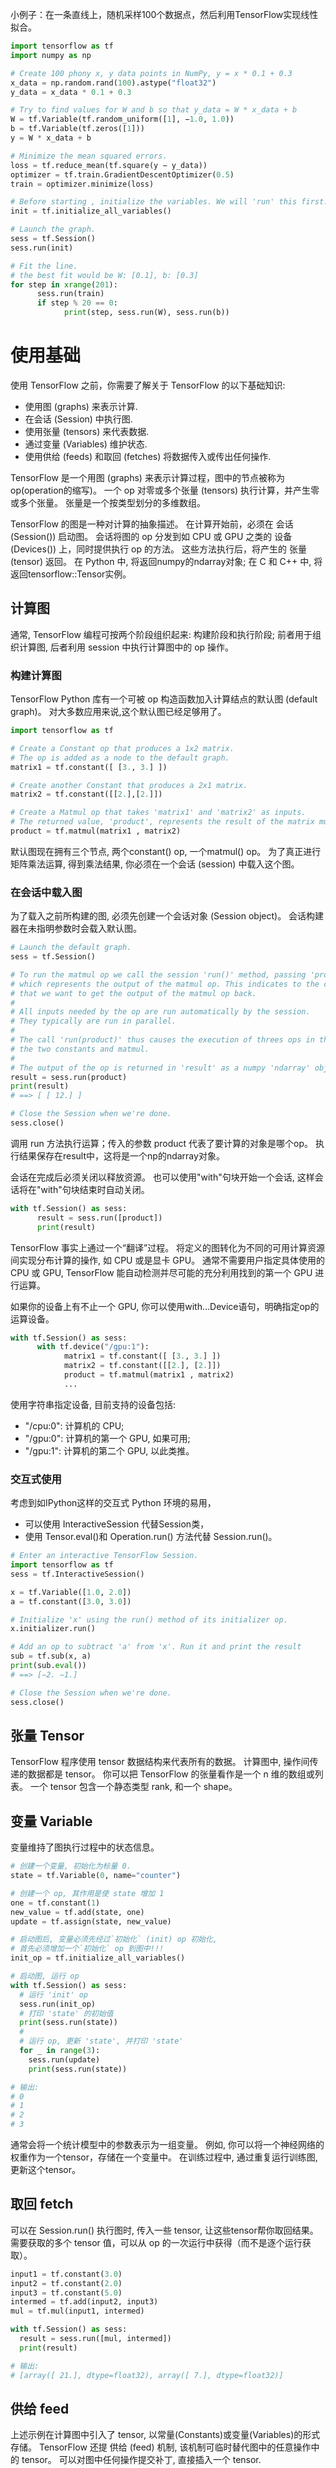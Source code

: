 小例子：在一条直线上，随机采样100个数据点，然后利用TensorFlow实现线性拟合。

#+begin_src Python
import tensorflow as tf
import numpy as np

# Create 100 phony x, y data points in NumPy, y = x * 0.1 + 0.3
x_data = np.random.rand(100).astype("float32")
y_data = x_data * 0.1 + 0.3

# Try to find values for W and b so that y_data = W * x_data + b
W = tf.Variable(tf.random_uniform([1], −1.0, 1.0))
b = tf.Variable(tf.zeros([1]))
y = W * x_data + b

# Minimize the mean squared errors.
loss = tf.reduce_mean(tf.square(y − y_data))
optimizer = tf.train.GradientDescentOptimizer(0.5)
train = optimizer.minimize(loss)

# Before starting , initialize the variables. We will 'run' this first.
init = tf.initialize_all_variables()

# Launch the graph.
sess = tf.Session()
sess.run(init)

# Fit the line.
# the best fit would be W: [0.1], b: [0.3]
for step in xrange(201):
      sess.run(train)
      if step % 20 == 0:
            print(step, sess.run(W), sess.run(b))
#+end_src

* 使用基础

使用 TensorFlow 之前，你需要了解关于 TensorFlow 的以下基础知识:
- 使用图 (graphs) 来表示计算.
- 在会话 (Session) 中执行图.
- 使用张量 (tensors) 来代表数据.
- 通过变量 (Variables) 维护状态.
- 使用供给 (feeds) 和取回 (fetches) 将数据传入或传出任何操作.

TensorFlow 是一个用图 (graphs) 来表示计算过程，图中的节点被称为 op(operation的缩写)。
一个 op 对零或多个张量 (tensors) 执行计算，并产生零或多个张量。
张量是一个按类型划分的多维数组。

TensorFlow 的图是一种对计算的抽象描述。
在计算开始前，必须在 会话(Session()) 启动图。
会话将图的 op 分发到如 CPU 或 GPU 之类的 设备(Devices()) 上，同时提供执行 op 的方法。
这些方法执行后，将产生的 张量(tensor) 返回。
在 Python 中, 将返回numpy的ndarray对象; 在 C 和 C++ 中, 将返回tensorflow::Tensor实例。


** 计算图
通常, TensorFlow 编程可按两个阶段组织起来: 构建阶段和执行阶段;
前者用于组织计算图, 后者利用 session 中执行计算图中的 op 操作。


*** 构建计算图
TensorFlow Python 库有一个可被 op 构造函数加入计算结点的默认图 (default graph)。
对大多数应用来说,这个默认图已经足够用了。

#+begin_src Python
import tensorflow as tf

# Create a Constant op that produces a 1x2 matrix.
# The op is added as a node to the default graph.
matrix1 = tf.constant([ [3., 3.] ])

# Create another Constant that produces a 2x1 matrix.
matrix2 = tf.constant([[2.],[2.]])

# Create a Matmul op that takes 'matrix1' and 'matrix2' as inputs.
# The returned value, 'product', represents the result of the matrix multiplication.
product = tf.matmul(matrix1 , matrix2)
#+end_src

默认图现在拥有三个节点, 两个constant() op, 一个matmul() op。
为了真正进行矩阵乘法运算, 得到乘法结果, 你必须在一个会话 (session) 中载入这个图。

*** 在会话中载入图
为了载入之前所构建的图, 必须先创建一个会话对象 (Session object)。
会话构建器在未指明参数时会载入默认图。

#+begin_src Python
# Launch the default graph.
sess = tf.Session()

# To run the matmul op we call the session 'run()' method, passing 'product'
# which represents the output of the matmul op. This indicates to the call
# that we want to get the output of the matmul op back.
#
# All inputs needed by the op are run automatically by the session.
# They typically are run in parallel.
#
# The call 'run(product)' thus causes the execution of threes ops in the graph:
# the two constants and matmul.
#
# The output of the op is returned in 'result' as a numpy 'ndarray' object.
result = sess.run(product)
print(result)
# ==> [ [ 12.] ]

# Close the Session when we're done.
sess.close()
#+end_src

调用 run 方法执行运算；传入的参数 product 代表了要计算的对象是哪个op。
执行结果保存在result中，这将是一个np的ndarray对象。

会话在完成后必须关闭以释放资源。
也可以使用"with"句块开始一个会话, 这样会话将在"with"句块结束时自动关闭。

#+begin_src Python
with tf.Session() as sess:
      result = sess.run([product])
      print(result)
#+end_src


TensorFlow 事实上通过一个“翻译”过程。
将定义的图转化为不同的可用计算资源间实现分布计算的操作, 如 CPU 或是显卡 GPU。
通常不需要用户指定具体使用的 CPU 或 GPU, TensorFlow 能自动检测并尽可能的充分利用找到的第一个 GPU 进行运算。

如果你的设备上有不止一个 GPU, 你可以使用with...Device语句，明确指定op的运算设备。

#+begin_src Python
with tf.Session() as sess:
      with tf.device("/gpu:1"):
            matrix1 = tf.constant([ [3., 3.] ])
            matrix2 = tf.constant([[2.], [2.]])
            product = tf.matmul(matrix1 , matrix2)
            ...
#+end_src

使用字符串指定设备, 目前支持的设备包括:
- "/cpu:0": 计算机的 CPU;
- "/gpu:0": 计算机的第一个 GPU, 如果可用;
- "/gpu:1": 计算机的第二个 GPU, 以此类推。

*** 交互式使用
考虑到如IPython这样的交互式 Python 环境的易用，
- 可以使用 InteractiveSession 代替Session类，
- 使用 Tensor.eval()和 Operation.run() 方法代替 Session.run()。

#+begin_src Python
# Enter an interactive TensorFlow Session.
import tensorflow as tf
sess = tf.InteractiveSession()

x = tf.Variable([1.0, 2.0])
a = tf.constant([3.0, 3.0])

# Initialize 'x' using the run() method of its initializer op.
x.initializer.run()

# Add an op to subtract 'a' from 'x'. Run it and print the result
sub = tf.sub(x, a)
print(sub.eval())
# ==> [−2. −1.]

# Close the Session when we're done.
sess.close()
#+end_src


** 张量 Tensor
TensorFlow 程序使用 tensor 数据结构来代表所有的数据。
计算图中, 操作间传递的数据都是 tensor。
你可以把 TensorFlow 的张量看作是一个 n 维的数组或列表。
一个 tensor 包含一个静态类型 rank, 和一个 shape。


** 变量 Variable
变量维持了图执行过程中的状态信息。

#+begin_src Python
# 创建一个变量, 初始化为标量 0.
state = tf.Variable(0, name="counter")

# 创建一个 op, 其作用是使 state 增加 1
one = tf.constant(1)
new_value = tf.add(state, one)
update = tf.assign(state, new_value)

# 启动图后, 变量必须先经过`初始化` (init) op 初始化,
# 首先必须增加一个`初始化` op 到图中!!!
init_op = tf.initialize_all_variables()

# 启动图, 运行 op
with tf.Session() as sess:
  # 运行 'init' op
  sess.run(init_op)
  # 打印 'state' 的初始值
  print(sess.run(state))
  #
  # 运行 op, 更新 'state', 并打印 'state'
  for _ in range(3):
    sess.run(update)
    print(sess.run(state))

# 输出:
# 0
# 1
# 2
# 3
#+end_src

通常会将一个统计模型中的参数表示为一组变量。
例如, 你可以将一个神经网络的权重作为一个tensor，存储在一个变量中。
在训练过程中, 通过重复运行训练图, 更新这个tensor。

** 取回 fetch
可以在 Session.run() 执行图时, 传入一些 tensor, 让这些tensor帮你取回结果。
需要获取的多个 tensor 值，可以从 op 的一次运行中获得（而不是逐个运行获取）。

#+begin_src Python
input1 = tf.constant(3.0)
input2 = tf.constant(2.0)
input3 = tf.constant(5.0)
intermed = tf.add(input2, input3)
mul = tf.mul(input1, intermed)

with tf.Session() as sess:
  result = sess.run([mul, intermed])
  print(result)

# 输出:
# [array([ 21.], dtype=float32), array([ 7.], dtype=float32)]
#+end_src

** 供给 feed
上述示例在计算图中引入了 tensor, 以常量(Constants)或变量(Variables)的形式存储。
TensorFlow 还提 供给 (feed) 机制, 该机制可临时替代图中的任意操作中的 tensor。
可以对图中任何操作提交补丁, 直接插入一个 tensor.

feed 使用一个 tensor 值临时替换一个操作的输出结果。
你可以提供 feed 数据作为 run() 调用的参数。
feed 只在调用它的方法内有效, 方法结束时 feed 就会消失。

最常见的用例是，使用tf.placeholder()创建占位符，这些占位符将用"feed"填充。

#+begin_src Python
input1 = tf.placeholder(tf.float32)
input2 = tf.placeholder(tf.float32)
output = tf.mul(input1, input2)

with tf.Session() as sess:
  print sess.run([output], feed_dict={input1:[7.], input2:[2.]})

# 输出:
# [array([ 14.], dtype=float32)]
#+end_src

****** · <=>---<=> · <=>---<=> · <=>---<=> · <=>---<=> · <=>---<=> · <=>---<=>

** 重要概念回顾
- 计算图
- 图结点 op
- 张量
- 会话

- 常量
- 变量
- 占位符

- feed
- fetch
